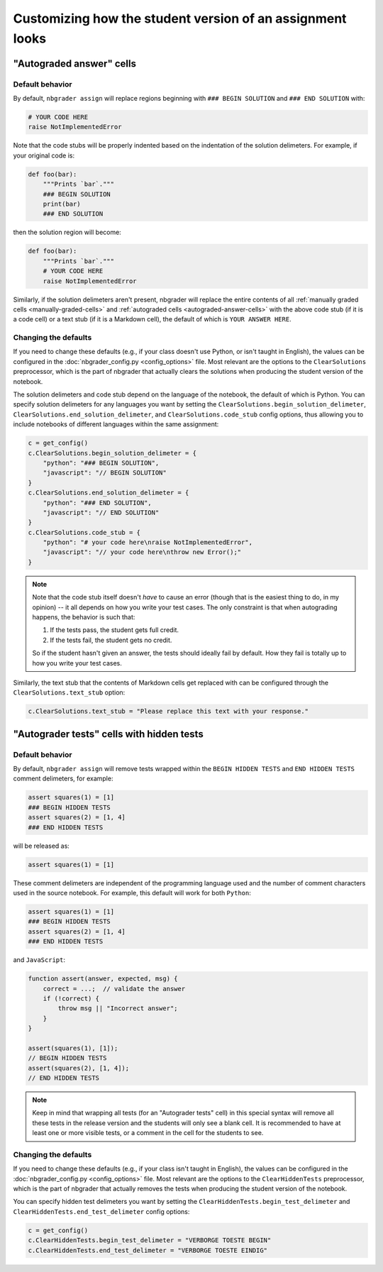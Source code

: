 Customizing how the student version of an assignment looks
==========================================================

.. seealso::

    :doc:`/user_guide/creating_and_grading_assignments`
        Documentation for ``nbgrader assign``, ``nbgrader autograde``, and ``nbgrader feedback``.

    :doc:`/command_line_tools/nbgrader-assign`
        Command line options for ``nbgrader assign``

    :doc:`config_options`
        Details on ``nbgrader_config.py``

"Autograded answer" cells
-------------------------

Default behavior
^^^^^^^^^^^^^^^^

By default, ``nbgrader assign`` will replace regions beginning with
``### BEGIN SOLUTION`` and ``### END SOLUTION`` with:

.. code:: python

    # YOUR CODE HERE
    raise NotImplementedError

Note that the code stubs will be properly indented based on the indentation of
the solution delimeters. For example, if your original code is:

.. code:: python

    def foo(bar):
        """Prints `bar`."""
        ### BEGIN SOLUTION
        print(bar)
        ### END SOLUTION

then the solution region will become:

.. code:: python

    def foo(bar):
        """Prints `bar`."""
        # YOUR CODE HERE
        raise NotImplementedError

Similarly, if the solution delimeters aren't present, nbgrader will replace the
entire contents of all :ref:`manually graded cells <manually-graded-cells>` and
:ref:`autograded cells <autograded-answer-cells>` with the above code stub (if
it is a code cell) or a text stub (if it is a Markdown cell), the default of
which is ``YOUR ANSWER HERE``.


Changing the defaults
^^^^^^^^^^^^^^^^^^^^^

If you need to change these defaults (e.g., if your class doesn't use Python,
or isn't taught in English), the values can be configured in the
:doc:`nbgrader_config.py <config_options>` file. Most relevant are the options
to the ``ClearSolutions`` preprocessor, which is the part of nbgrader that
actually clears the solutions when producing the student version of the
notebook.

The solution delimeters and code stub depend on the language of the notebook,
the default of which is Python. You can specify solution delimeters for any
languages you want by setting the ``ClearSolutions.begin_solution_delimeter``,
``ClearSolutions.end_solution_delimeter``, and ``ClearSolutions.code_stub``
config options, thus allowing you to include notebooks of different languages
within the same assignment:

.. code:: python

    c = get_config()
    c.ClearSolutions.begin_solution_delimeter = {
        "python": "### BEGIN SOLUTION",
        "javascript": "// BEGIN SOLUTION"
    }
    c.ClearSolutions.end_solution_delimeter = {
        "python": "### END SOLUTION",
        "javascript": "// END SOLUTION"
    }
    c.ClearSolutions.code_stub = {
        "python": "# your code here\nraise NotImplementedError",
        "javascript": "// your code here\nthrow new Error();"
    }

.. note::

    Note that the code stub itself doesn't *have* to cause an error (though
    that is the easiest thing to do, in my opinion) -- it all depends on how
    you write your test cases. The only constraint is that when autograding
    happens, the behavior is such that:

    1. If the tests pass, the student gets full credit.
    2. If the tests fail, the student gets no credit.

    So if the student hasn't given an answer, the tests should ideally fail by
    default. How they fail is totally up to how you write your test cases.

Similarly, the text stub that the contents of Markdown cells get replaced with
can be configured through the ``ClearSolutions.text_stub`` option:

.. code:: python

    c.ClearSolutions.text_stub = "Please replace this text with your response."


"Autograder tests" cells with hidden tests
------------------------------------------

.. versionadded:: 0.5.0

Default behavior
^^^^^^^^^^^^^^^^

By default, ``nbgrader assign`` will remove tests wrapped within the
``BEGIN HIDDEN TESTS`` and ``END HIDDEN TESTS`` comment delimeters, for
example:

.. code:: python

    assert squares(1) = [1]
    ### BEGIN HIDDEN TESTS
    assert squares(2) = [1, 4]
    ### END HIDDEN TESTS

will be released as:

.. code:: python

    assert squares(1) = [1]

These comment delimeters are independent of the programming language used and
the number of comment characters used in the source notebook. For example, this
default will work for both ``Python``:

.. code:: python

    assert squares(1) = [1]
    ### BEGIN HIDDEN TESTS
    assert squares(2) = [1, 4]
    ### END HIDDEN TESTS

and ``JavaScript``:

.. code-block:: javascript

    function assert(answer, expected, msg) {
        correct = ...;  // validate the answer
        if (!correct) {
            throw msg || "Incorrect answer";
        }
    }

    assert(squares(1), [1]);
    // BEGIN HIDDEN TESTS
    assert(squares(2), [1, 4]);
    // END HIDDEN TESTS

.. note::

    Keep in mind that wrapping all tests (for an "Autograder tests" cell) in
    this special syntax will remove all these tests in the release version and
    the students will only see a blank cell. It is recommended to have at least
    one or more visible tests, or a comment in the cell for the students to
    see.

Changing the defaults
^^^^^^^^^^^^^^^^^^^^^

If you need to change these defaults (e.g., if your class isn't taught in
English), the values can be configured in the :doc:`nbgrader_config.py
<config_options>` file. Most relevant are the options to the
``ClearHiddenTests`` preprocessor, which is the part of nbgrader that actually
removes the tests when producing the student version of the notebook.

You can specify hidden test delimeters you want by setting the
``ClearHiddenTests.begin_test_delimeter`` and
``ClearHiddenTests.end_test_delimeter`` config options:

.. code:: python

    c = get_config()
    c.ClearHiddenTests.begin_test_delimeter = "VERBORGE TOESTE BEGIN"
    c.ClearHiddenTests.end_test_delimeter = "VERBORGE TOESTE EINDIG"


